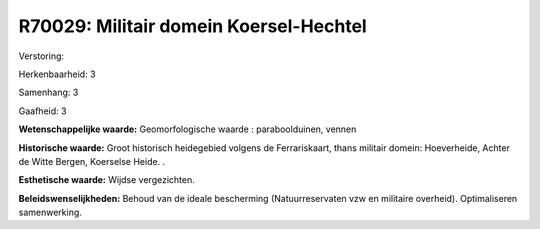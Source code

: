R70029: Militair domein Koersel-Hechtel
=======================================

Verstoring:

Herkenbaarheid: 3

Samenhang: 3

Gaafheid: 3

**Wetenschappelijke waarde:**
Geomorfologische waarde : paraboolduinen, vennen

**Historische waarde:**
Groot historisch heidegebied volgens de Ferrariskaart, thans militair
domein: Hoeverheide, Achter de Witte Bergen, Koerselse Heide. .

**Esthetische waarde:**
Wijdse vergezichten.



**Beleidswenselijkheden:**
Behoud van de ideale bescherming (Natuurreservaten vzw en militaire
overheid). Optimaliseren samenwerking.
